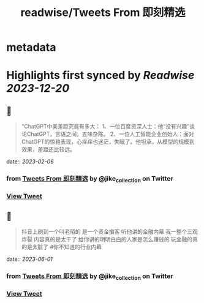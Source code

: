 :PROPERTIES:
:title: readwise/Tweets From 即刻精选
:END:


* metadata
:PROPERTIES:
:author: [[jike_collection on Twitter]]
:full-title: "Tweets From 即刻精选"
:category: [[tweets]]
:url: https://twitter.com/jike_collection
:image-url: https://pbs.twimg.com/profile_images/985403677350346752/tw6tRCVW.jpg
:END:

* Highlights first synced by [[Readwise]] [[2023-12-20]]
** 📌
#+BEGIN_QUOTE
"ChatGPT中美差距究竟有多大：
1、一位百度资深人士：他“没有兴趣”谈论ChatGPT，言语之间，五味杂陈。
2、一位人工智能企业创始人：面对ChatGPT的惊艳表现，心痒痒也迷茫，失眠了。他坦承，从模型的规模到效果，差距还比较远。 
#+END_QUOTE
    date:: [[2023-02-06]]
*** from _Tweets From 即刻精选_ by @jike_collection on Twitter
*** [[https://twitter.com/jike_collection/status/1622082007374372865][View Tweet]]
** 📌
#+BEGIN_QUOTE
抖音上刷到一个叫老陌的
是一个资金掮客
听他讲的金融内幕
我一整个三观炸裂
内容真的是太干了
给你讲的明明白白的人家是怎么赚钱的
玩金融的真的是太脏了  #你不知道的行业内幕 
#+END_QUOTE
    date:: [[2023-06-01]]
*** from _Tweets From 即刻精选_ by @jike_collection on Twitter
*** [[https://twitter.com/jike_collection/status/1664123754430201861][View Tweet]]